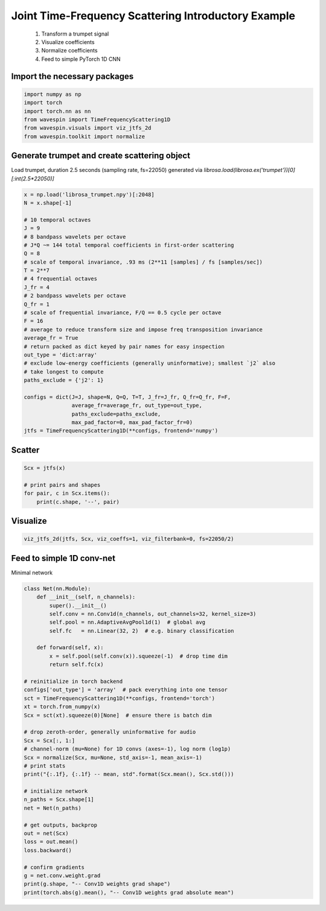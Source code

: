 
.. DO NOT EDIT.
.. THIS FILE WAS AUTOMATICALLY GENERATED BY SPHINX-GALLERY.
.. TO MAKE CHANGES, EDIT THE SOURCE PYTHON FILE:
.. "examples-rendered\intro_jtfs.py"
.. LINE NUMBERS ARE GIVEN BELOW.

.. only:: html

    .. note::
        :class: sphx-glr-download-link-note

        Click :ref:`here <sphx_glr_download_examples-rendered_intro_jtfs.py>`
        to download the full example code

.. rst-class:: sphx-glr-example-title

.. _sphx_glr_examples-rendered_intro_jtfs.py:


Joint Time-Frequency Scattering Introductory Example
====================================================
  1. Transform a trumpet signal
  2. Visualize coefficients
  3. Normalize coefficients
  4. Feed to simple PyTorch 1D CNN

.. GENERATED FROM PYTHON SOURCE LINES 18-20

Import the necessary packages
-----------------------------

.. GENERATED FROM PYTHON SOURCE LINES 20-28

.. code-block:: default


    import numpy as np
    import torch
    import torch.nn as nn
    from wavespin import TimeFrequencyScattering1D
    from wavespin.visuals import viz_jtfs_2d
    from wavespin.toolkit import normalize








.. GENERATED FROM PYTHON SOURCE LINES 29-33

Generate trumpet and create scattering object
---------------------------------------------
Load trumpet, duration 2.5 seconds (sampling rate, fs=22050)
generated via `librosa.load(librosa.ex('trumpet'))[0][:int(2.5*22050)]`

.. GENERATED FROM PYTHON SOURCE LINES 33-63

.. code-block:: default

    x = np.load('librosa_trumpet.npy')[:2048]
    N = x.shape[-1]

    # 10 temporal octaves
    J = 9
    # 8 bandpass wavelets per octave
    # J*Q ~= 144 total temporal coefficients in first-order scattering
    Q = 8
    # scale of temporal invariance, .93 ms (2**11 [samples] / fs [samples/sec])
    T = 2**7
    # 4 frequential octaves
    J_fr = 4
    # 2 bandpass wavelets per octave
    Q_fr = 1
    # scale of frequential invariance, F/Q == 0.5 cycle per octave
    F = 16
    # average to reduce transform size and impose freq transposition invariance
    average_fr = True
    # return packed as dict keyed by pair names for easy inspection
    out_type = 'dict:array'
    # exclude low-energy coefficients (generally uninformative); smallest `j2` also
    # take longest to compute
    paths_exclude = {'j2': 1}

    configs = dict(J=J, shape=N, Q=Q, T=T, J_fr=J_fr, Q_fr=Q_fr, F=F,
                   average_fr=average_fr, out_type=out_type,
                   paths_exclude=paths_exclude,
                   max_pad_factor=0, max_pad_factor_fr=0)
    jtfs = TimeFrequencyScattering1D(**configs, frontend='numpy')





.. rst-class:: sphx-glr-script-out

 .. code-block:: none

    D:\Anaconda\envs\jgpu-env\lib\site-packages\wavespin\scattering1d\frontend\base_frontend.py:196: UserWarning: Boundary effects and filter distortion expected per insufficient temporal padding; recommended higher `max_pad_factor` or lower `J` or `T`.
      warnings.warn(f"{extent_txt} effects and filter distortion "




.. GENERATED FROM PYTHON SOURCE LINES 64-66

Scatter
-------

.. GENERATED FROM PYTHON SOURCE LINES 66-72

.. code-block:: default

    Scx = jtfs(x)

    # print pairs and shapes
    for pair, c in Scx.items():
        print(c.shape, '--', pair)





.. rst-class:: sphx-glr-script-out

 .. code-block:: none

    (1, 1, 16) -- S0
    (1, 61, 16) -- S1
    (1, 4, 16) -- phi_t * phi_f
    (1, 24, 16) -- phi_t * psi_f
    (1, 23, 16) -- psi_t * phi_f
    (1, 132, 16) -- psi_t * psi_f_up
    (1, 132, 16) -- psi_t * psi_f_dn




.. GENERATED FROM PYTHON SOURCE LINES 73-75

Visualize
---------

.. GENERATED FROM PYTHON SOURCE LINES 75-77

.. code-block:: default

    viz_jtfs_2d(jtfs, Scx, viz_coeffs=1, viz_filterbank=0, fs=22050/2)




.. image-sg:: /examples-rendered/images/sphx_glr_intro_jtfs_001.png
   :alt: JTFS coefficients
   :srcset: /examples-rendered/images/sphx_glr_intro_jtfs_001.png
   :class: sphx-glr-single-img





.. GENERATED FROM PYTHON SOURCE LINES 78-81

Feed to simple 1D conv-net
--------------------------
Minimal network

.. GENERATED FROM PYTHON SOURCE LINES 81-118

.. code-block:: default

    class Net(nn.Module):
        def __init__(self, n_channels):
            super().__init__()
            self.conv = nn.Conv1d(n_channels, out_channels=32, kernel_size=3)
            self.pool = nn.AdaptiveAvgPool1d(1)  # global avg
            self.fc   = nn.Linear(32, 2)  # e.g. binary classification

        def forward(self, x):
            x = self.pool(self.conv(x)).squeeze(-1)  # drop time dim
            return self.fc(x)

    # reinitialize in torch backend
    configs['out_type'] = 'array'  # pack everything into one tensor
    sct = TimeFrequencyScattering1D(**configs, frontend='torch')
    xt = torch.from_numpy(x)
    Scx = sct(xt).squeeze(0)[None]  # ensure there is batch dim

    # drop zeroth-order, generally uninformative for audio
    Scx = Scx[:, 1:]
    # channel-norm (mu=None) for 1D convs (axes=-1), log norm (log1p)
    Scx = normalize(Scx, mu=None, std_axis=-1, mean_axis=-1)
    # print stats
    print("{:.1f}, {:.1f} -- mean, std".format(Scx.mean(), Scx.std()))

    # initialize network
    n_paths = Scx.shape[1]
    net = Net(n_paths)

    # get outputs, backprop
    out = net(Scx)
    loss = out.mean()
    loss.backward()

    # confirm gradients
    g = net.conv.weight.grad
    print(g.shape, "-- Conv1D weights grad shape")
    print(torch.abs(g).mean(), "-- Conv1D weights grad absolute mean")




.. rst-class:: sphx-glr-script-out

 .. code-block:: none

    D:\Anaconda\envs\jgpu-env\lib\site-packages\wavespin\scattering1d\frontend\base_frontend.py:196: UserWarning: Boundary effects and filter distortion expected per insufficient temporal padding; recommended higher `max_pad_factor` or lower `J` or `T`.
      warnings.warn(f"{extent_txt} effects and filter distortion "
    0.0, 1.0 -- mean, std
    torch.Size([32, 376, 3]) -- Conv1D weights grad shape
    tensor(0.0066) -- Conv1D weights grad absolute mean





.. rst-class:: sphx-glr-timing

   **Total running time of the script:** ( 0 minutes  5.397 seconds)


.. _sphx_glr_download_examples-rendered_intro_jtfs.py:

.. only:: html

  .. container:: sphx-glr-footer sphx-glr-footer-example


    .. container:: sphx-glr-download sphx-glr-download-python

      :download:`Download Python source code: intro_jtfs.py <intro_jtfs.py>`

    .. container:: sphx-glr-download sphx-glr-download-jupyter

      :download:`Download Jupyter notebook: intro_jtfs.ipynb <intro_jtfs.ipynb>`


.. only:: html

 .. rst-class:: sphx-glr-signature

    `Gallery generated by Sphinx-Gallery <https://sphinx-gallery.github.io>`_
